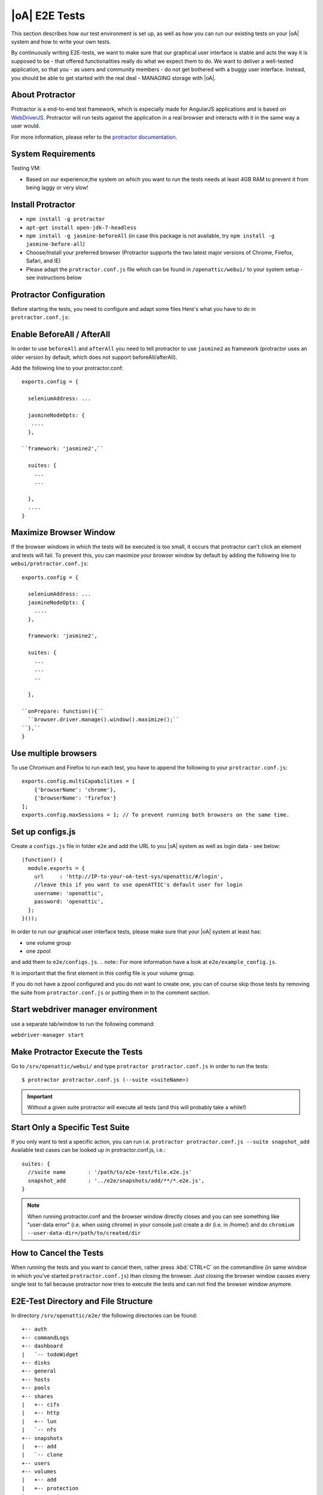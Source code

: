 |oA| E2E Tests
==============

This section describes how our test environment is set up, as well as how you
can run our existing tests on your |oA| system and how to write your own
tests.

By continuously writing E2E-tests, we want to make sure that our graphical
user interface is stable and acts the way it is supposed to be - that offered
functionalities really do what we expect them to do. We want to deliver a
well-tested application, so that you - as users and community members - do not
get bothered with a buggy user interface. Instead, you should be able to get
started with the real deal - MANAGING storage with |oA|.

About Protractor
----------------

Protractor is a end-to-end test framework, which is especially made for
AngularJS applications and is based on
`WebDriverJS <http://docs.seleniumhq.org/projects/webdriver/>`_.
Protractor will run tests against the application in a real browser and
interacts with it in the same way a user would.

For more information, please refer to the
`protractor documentation <https://angular.github.io/protractor/#/>`_.

System Requirements
-------------------

Testing VM:

* Based on our experience,the system on which you want to run the tests needs
  at least 4GB RAM to prevent it from being laggy or very slow!

Install Protractor
------------------

* ``npm install -g protractor``

* ``apt-get install open-jdk-7-headless``

* ``npm install -g jasmine-beforeAll`` (in case this package is not available,
  try ``npm install -g jasmine-before-all``)

* Choose/Install your preferred browser (Protractor supports the two
  latest major versions of Chrome, Firefox, Safari, and IE)

* Please adapt the ``protractor.conf.js`` file which can be found in
  ``/openattic/webui/`` to your system setup - see instructions below

Protractor Configuration
------------------------

Before starting the tests, you need to configure and adapt some files Here's
what you have to do in ``protractor.conf.js``:

Enable BeforeAll / AfterAll
---------------------------

In order to use ``beforeAll`` and ``afterAll`` you need to tell protractor to use
``jasmine2`` as framework (protractor uses an older version by default, which
does not support beforeAll/afterAll).

Add the following line to your protractor.conf::

  exports.config = {

    seleniumAddress: ...

    jasmineNodeOpts: {
     ....
    },

  ``framework: 'jasmine2',``

    suites: {
      ...
      ...

    },
    ....
  }

Maximize Browser Window
-----------------------

If the browser windows in which the tests will be executed is too small, it
occurs that protractor can't click an element and tests will fail. To prevent
this, you can maximize your browser window by default by adding the following
line to ``webui/protractor.conf.js``::

  exports.config = {

    seleniumAddress: ...
    jasmineNodeOpts: {
      ....
    },

    framework: 'jasmine2',

    suites: {
      ...
      ...
      ..

    },

  ``onPrepare: function(){``
    ``browser.driver.manage().window().maximize();``
  ``},``
  }

Use multiple browsers
---------------------

To use Chromium and Firefox to run each test, you have to append the following to your ``protractor.conf.js``::

    exports.config.multiCapabilities = [
        {'browserName': 'chrome'},
        {'browserName': 'firefox'}
    ];
    exports.config.maxSessions = 1; // To prevent running both browsers on the same time.

Set up configs.js
-----------------
Create a ``configs.js`` file in folder ``e2e`` and add the URL to you |oA| system as well as login data - see below::

  (function() {
    module.exports = {
      url     : 'http://IP-to-your-oA-test-sys/openattic/#/login',
      //leave this if you want to use openATTIC's default user for login
      username: 'openattic',
      password: 'openattic',
    };
  }());

In order to run our graphical user interface tests, please make sure that your
|oA| system at least has:

- one volume group
- one zpool

and add them to ``e2e/configs.js``.
.. note:: For more information have a look at ``e2e/example_config.js``.

It is important that the first
element in this config file is your volume group.

If you do not have a zpool configured and you do not want to create one, you
can of course skip those tests by removing the suite from
``protractor.conf.js`` or putting them in to the comment section.

Start webdriver manager environment
-----------------------------------

use a separate tab/window to run the following command:

``webdriver-manager start``

Make Protractor Execute the Tests
---------------------------------

Go to ``/srv/openattic/webui/`` and type ``protractor protractor.conf.js`` in
order to run the tests::

  $ protractor protractor.conf.js (--suite <suiteName>)

.. important::
  Without a given suite protractor will execute all tests (and this will
  probably take a while!)

Start Only a Specific Test Suite
--------------------------------

If you only want to test a specific action, you can run i.e.
``protractor protractor.conf.js --suite snapshot_add``
Available test cases can be looked up in protractor.conf.js,
i.e.::

  suites: {
    //suite name       : '/path/to/e2e-test/file.e2e.js'
    snapshot_add       : '../e2e/snapshots/add/**/*.e2e.js',
  }

.. note::
  When running protractor.conf and the browser window directly closes and you
  can see something like "user-data error" (i.e. when using chrome) in your
  console just create a dir (i.e. in /home/) and do ``chromium
  --user-data-dir=/path/to/created/dir``

How to Cancel the Tests
-----------------------

When running the tests and you want to cancel them, rather press :kbd:`CTRL+C`
on the commandline (in same window in which you've started
``protractor.conf.js``) than closing the browser. Just closing the browser
window causes every single test to fail because protractor now tries to
execute the tests and can not find the browser window anymore.

E2E-Test Directory and File Structure
-------------------------------------

In directory ``/srv/openattic/e2e/`` the following directories can be found::

  +-- auth
  +-- commandLogs
  +-- dashboard
  |   `-- todoWidget
  +-- disks
  +-- general
  +-- hosts
  +-- pools
  +-- shares
  |   +-- cifs
  |   +-- http
  |   +-- lun
  |   `-- nfs
  +-- snapshots
  |   +-- add
  |   `-- clone
  +-- users
  +-- volumes
  |   +-- add
  |   +-- protection
  |   +-- resize
  |   `-- zvol
  `-- wizards
      +-- block
      +-- file
      `-- vm

Most of the directories contain a ``.._workflow.e2e.js`` in which we only test
things like validation, the number of input fields, the title of the form etc.
Actions like ``add``, ``clone`` etc. are always in a separate file. This
makes it better to get an overview and prevents the files from getting very
huge and confusing.

Writing Your Own Tests
----------------------

Please include ``common.js`` in every ``.e2e.js`` file by adding ``var helpers
= require('../common.js');``. In some cases (depending on how you've
structured your tests) you may need to adapt the path.

By including it as ``var helpers`` you can now make use of helper functions
from ``common.js``, i.e. the ``create_volume`` function, you just have to add
``helpers.`` to the function: ``helpers.create_volume("volume_type_here")``.

The following helper functions are implemented:

* ``create_volume``
* ``delete_volume``
* ``create_snapshot``
* ``delete_snapshot``
* ``create_snap_clone``
* ``delete_snap_clone``
* ``create_host``
* ``delete_host``

So if you want to write a test and you need a volume to test an action which
is based on a volume (i.e. creating a share) you can use the following lines
to create a new 100MB XFS-Volume::

  beforeAll(function(){
    helpers.login();

    //create an xfs volume before executing any test
    helpers.create_volume("volumename_here","xfs");

  });

You can also specify the size as a string as the third argument.

Depending on which volume type you need, you can set the parameter to:

* ``xfs``
* ``btrfs``
* ``zfs`` (if ``openattic-module-zfs`` is installed)
* ``lun``

Every helper function which is based on a volume needs to get the volume object passed.::

  //var volumename = 'demo_volume';
  //volume: var volume = element(by.cssContainingText('tr', volumename));

  * ``create_snap_clone(volume)``
  * ``helpers.delete_volume(volume, volumename);``
  * ``helpers.create_snapshot(volume);``
  * ``helpers.delete_snapshot(volume);``

When using more than one helper function in one file, please make sure that
you use the right order of creating and deleting functions in ``beforeAll``
and ``afterAll``.

Example:

if you put ``helpers.delete_volume();`` before ``helpers.delete_snapshot();``
the snapshot will be deleted with the volume and the second one
(``delete_snapshot();``) will search for an element which does not longer
exist. A second option is to only use ``helpes.delete_volume();`` so
everything which relates to this volumes (like snapshots, shares) will be
deleted with the deletion of the volume automatically.

If you need to navigate to a specific menu entry (every time!) where your tests
should take place, you can make use of::

  beforeEach(function(){

    //always navigates to menu entry "Volumes" before executing the actions defined in 'it('', function(){});'
    element.all(by.css('ul .tc_menuitem')).get(3);

  });

Tips to write multi browser supported tests
-------------------------------------------

Let protractor only click on clickable elements, like ``a``, ``button`` or ``input``.

After selecting an item in a list use the following command to make sure that the item is selected::

	browser.actions().sendKeys( protractor.Key.ENTER ).perform();


Debugging your tests
--------------------

To set a breakpoint use ``browser.pause()`` in your code.

After your test pauses, go to the terminal window where you started the test.

You can type ``c`` and hit enter to continue to the next command
or you can type ``rep`` to enter the interactive mode, here you can type
commands that will be executed in the test browser.

To continue the test execution press ``ctrl + c``.
